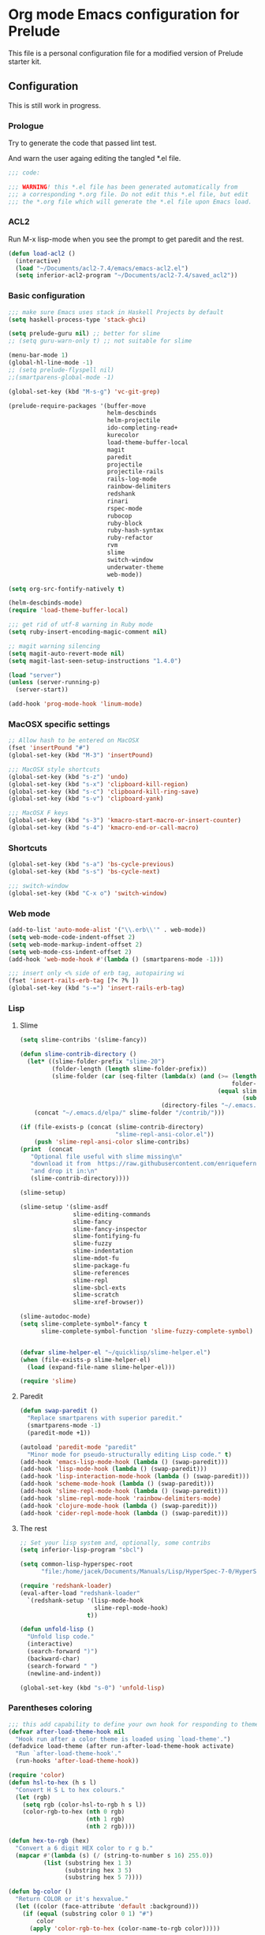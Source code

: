 * Org mode Emacs configuration for Prelude
This file is a personal configuration file for a modified version of Prelude
starter kit.

** Configuration

This is still work in progress.

*** Prologue

Try to generate the code that passed lint test.

And warn the user againg editing the tangled *.el file.

#+BEGIN_SRC emacs-lisp
  ;;; code:

  ;;; WARNING! this *.el file has been generated automatically from
  ;;; a corresponding *.org file. Do not edit this *.el file, but edit
  ;;; the *.org file which will generate the *.el file upon Emacs load.
#+END_SRC

*** ACL2

Run M-x lisp-mode when you see the prompt to get paredit and the rest.

#+BEGIN_SRC emacs-lisp
  (defun load-acl2 ()
    (interactive)
    (load "~/Documents/acl2-7.4/emacs/emacs-acl2.el")
    (setq inferior-acl2-program "~/Documents/acl2-7.4/saved_acl2"))
#+END_SRC

*** Basic configuration

#+BEGIN_SRC emacs-lisp
  ;;; make sure Emacs uses stack in Haskell Projects by default
  (setq haskell-process-type 'stack-ghci)

  (setq prelude-guru nil) ;; better for slime
  ;; (setq guru-warn-only t) ;; not suitable for slime

  (menu-bar-mode 1)
  (global-hl-line-mode -1)
  ;; (setq prelude-flyspell nil)
  ;;(smartparens-global-mode -1)

  (global-set-key (kbd "M-s-g") 'vc-git-grep)

  (prelude-require-packages '(buffer-move
                              helm-descbinds
                              helm-projectile
                              ido-completing-read+
                              kurecolor
                              load-theme-buffer-local
                              magit
                              paredit
                              projectile
                              projectile-rails
                              rails-log-mode
                              rainbow-delimiters
                              redshank
                              rinari
                              rspec-mode
                              rubocop
                              ruby-block
                              ruby-hash-syntax
                              ruby-refactor
                              rvm
                              slime
                              switch-window
                              underwater-theme
                              web-mode))

  (setq org-src-fontify-natively t)

  (helm-descbinds-mode)
  (require 'load-theme-buffer-local)

  ;;; get rid of utf-8 warning in Ruby mode
  (setq ruby-insert-encoding-magic-comment nil)

  ;; magit warning silencing
  (setq magit-auto-revert-mode nil)
  (setq magit-last-seen-setup-instructions "1.4.0")

  (load "server")
  (unless (server-running-p)
    (server-start))

  (add-hook 'prog-mode-hook 'linum-mode)

#+END_SRC

*** MacOSX specific settings

#+BEGIN_SRC emacs-lisp
  ;; Allow hash to be entered on MacOSX
  (fset 'insertPound "#")
  (global-set-key (kbd "M-3") 'insertPound)

  ;;; MacOSX style shortcuts
  (global-set-key (kbd "s-z") 'undo)
  (global-set-key (kbd "s-x") 'clipboard-kill-region)
  (global-set-key (kbd "s-c") 'clipboard-kill-ring-save)
  (global-set-key (kbd "s-v") 'clipboard-yank)

  ;;; MacOSX F keys
  (global-set-key (kbd "s-3") 'kmacro-start-macro-or-insert-counter)
  (global-set-key (kbd "s-4") 'kmacro-end-or-call-macro)
#+END_SRC

*** Shortcuts

#+BEGIN_SRC emacs-lisp
  (global-set-key (kbd "s-a") 'bs-cycle-previous)
  (global-set-key (kbd "s-s") 'bs-cycle-next)

  ;;; switch-window
  (global-set-key (kbd "C-x o") 'switch-window)

#+END_SRC

*** Web mode

#+BEGIN_SRC emacs-lisp
  (add-to-list 'auto-mode-alist '("\\.erb\\'" . web-mode))
  (setq web-mode-code-indent-offset 2)
  (setq web-mode-markup-indent-offset 2)
  (setq web-mode-css-indent-offset 2)
  (add-hook 'web-mode-hook #'(lambda () (smartparens-mode -1)))

  ;;; insert only <% side of erb tag, autopairing wi
  (fset 'insert-rails-erb-tag [?< ?% ])
  (global-set-key (kbd "s-=") 'insert-rails-erb-tag)
#+END_SRC

*** Lisp
**** Slime
#+BEGIN_SRC emacs-lisp
  (setq slime-contribs '(slime-fancy))

  (defun slime-contrib-directory ()
    (let* ((slime-folder-prefix "slime-20")
           (folder-length (length slime-folder-prefix))
           (slime-folder (car (seq-filter (lambda(x) (and (>= (length x)
                                                              folder-length)
                                                          (equal slime-folder-prefix
                                                                 (subseq x 0 folder-length))) )
                                          (directory-files "~/.emacs.d/elpa")))))
      (concat "~/.emacs.d/elpa/" slime-folder "/contrib/")))

  (if (file-exists-p (concat (slime-contrib-directory)
                             "slime-repl-ansi-color.el"))
      (push 'slime-repl-ansi-color slime-contribs)
  (print  (concat
     "Optional file useful with slime missing\n"
     "download it from  https://raw.githubusercontent.com/enriquefernandez/slime-repl-ansi-color/master/slime-repl-ansi-color.el\n"
     "and drop it in:\n"
     (slime-contrib-directory))))

  (slime-setup)

  (slime-setup '(slime-asdf
                 slime-editing-commands
                 slime-fancy
                 slime-fancy-inspector
                 slime-fontifying-fu
                 slime-fuzzy
                 slime-indentation
                 slime-mdot-fu
                 slime-package-fu
                 slime-references
                 slime-repl
                 slime-sbcl-exts
                 slime-scratch
                 slime-xref-browser))

  (slime-autodoc-mode)
  (setq slime-complete-symbol*-fancy t
        slime-complete-symbol-function 'slime-fuzzy-complete-symbol)


  (defvar slime-helper-el "~/quicklisp/slime-helper.el")
  (when (file-exists-p slime-helper-el)
    (load (expand-file-name slime-helper-el)))

  (require 'slime)
#+END_SRC

**** Paredit
#+BEGIN_SRC emacs-lisp
  (defun swap-paredit ()
    "Replace smartparens with superior paredit."
    (smartparens-mode -1)
    (paredit-mode +1))

  (autoload 'paredit-mode "paredit"
    "Minor mode for pseudo-structurally editing Lisp code." t)
  (add-hook 'emacs-lisp-mode-hook (lambda () (swap-paredit)))
  (add-hook 'lisp-mode-hook (lambda () (swap-paredit)))
  (add-hook 'lisp-interaction-mode-hook (lambda () (swap-paredit)))
  (add-hook 'scheme-mode-hook (lambda () (swap-paredit)))
  (add-hook 'slime-repl-mode-hook (lambda () (swap-paredit)))
  (add-hook 'slime-repl-mode-hook 'rainbow-delimiters-mode)
  (add-hook 'clojure-mode-hook (lambda () (swap-paredit)))
  (add-hook 'cider-repl-mode-hook (lambda () (swap-paredit)))
#+END_SRC

**** The rest
#+BEGIN_SRC emacs-lisp
  ;; Set your lisp system and, optionally, some contribs
  (setq inferior-lisp-program "sbcl")

  (setq common-lisp-hyperspec-root
        "file:/home/jacek/Documents/Manuals/Lisp/HyperSpec-7-0/HyperSpec/")

  (require 'redshank-loader)
  (eval-after-load "redshank-loader"
    `(redshank-setup '(lisp-mode-hook
                       slime-repl-mode-hook)
                     t))

  (defun unfold-lisp ()
    "Unfold lisp code."
    (interactive)
    (search-forward ")")
    (backward-char)
    (search-forward " ")
    (newline-and-indent))

  (global-set-key (kbd "s-0") 'unfold-lisp)
#+END_SRC

*** Parentheses coloring

#+BEGIN_SRC emacs-lisp
  ;;; this add capability to define your own hook for responding to theme changes
  (defvar after-load-theme-hook nil
    "Hook run after a color theme is loaded using `load-theme'.")
  (defadvice load-theme (after run-after-load-theme-hook activate)
    "Run `after-load-theme-hook'."
    (run-hooks 'after-load-theme-hook))

  (require 'color)
  (defun hsl-to-hex (h s l)
    "Convert H S L to hex colours."
    (let (rgb)
      (setq rgb (color-hsl-to-rgb h s l))
      (color-rgb-to-hex (nth 0 rgb)
                        (nth 1 rgb)
                        (nth 2 rgb))))

  (defun hex-to-rgb (hex)
    "Convert a 6 digit HEX color to r g b."
    (mapcar #'(lambda (s) (/ (string-to-number s 16) 255.0))
            (list (substring hex 1 3)
                  (substring hex 3 5)
                  (substring hex 5 7))))

  (defun bg-color ()
    "Return COLOR or it's hexvalue."
    (let ((color (face-attribute 'default :background)))
      (if (equal (substring color 0 1) "#")
          color
        (apply 'color-rgb-to-hex (color-name-to-rgb color)))))

  (defun bg-light ()
    "Calculate background brightness."
    (< (color-distance  "white"
                        (bg-color))
       (color-distance  "black"
                        (bg-color))))

  (defun whitespace-line-bg ()
    "Calculate long line highlight depending on background brightness."
    (apply 'color-rgb-to-hex
           (apply 'color-hsl-to-rgb
                  (apply (if (bg-light) 'color-darken-hsl 'color-lighten-hsl)
                         (append
                          (apply 'color-rgb-to-hsl
                                 (hex-to-rgb
                                  (bg-color)))
                          '(7))))))

  (defun bracket-colors ()
    "Calculate the bracket colours based on background."
    (let (hexcolors lightvals)
      (setq lightvals (if (bg-light)
                          (list (list .60 1.0 0.55) ; H S L
                                (list .30 1.0 0.40)
                                (list .11 1.0 0.55)
                                (list .01 1.0 0.65)
                                (list .75 0.9 0.55) ; H S L
                                (list .49 0.9 0.40)
                                (list .17 0.9 0.47)
                                (list .05 0.9 0.55))
                        (list (list .70 1.0 0.68) ; H S L
                              (list .30 1.0 0.40)
                              (list .11 1.0 0.50)
                              (list .01 1.0 0.50)
                              (list .81 0.9 0.55) ; H S L
                              (list .49 0.9 0.40)
                              (list .17 0.9 0.45)
                              (list .05 0.9 0.45))))
      (dolist (n lightvals)
        (push (apply 'hsl-to-hex n) hexcolors))
      (reverse hexcolors)))


  (defun colorise-brackets ()
    "Apply my own colours to rainbow delimiters."
    (interactive)
    (require 'rainbow-delimiters)
    (custom-set-faces
     ;; change the background but do not let theme to interfere with the foreground
     `(whitespace-line ((t (:background ,(whitespace-line-bg)))))
     ;; or use (list-colors-display)
     `(rainbow-delimiters-depth-2-face ((t (:foreground ,(nth 0 (bracket-colors))))))
     `(rainbow-delimiters-depth-3-face ((t (:foreground ,(nth 1 (bracket-colors))))))
     `(rainbow-delimiters-depth-4-face ((t (:foreground ,(nth 2 (bracket-colors))))))
     `(rainbow-delimiters-depth-5-face ((t (:foreground ,(nth 3 (bracket-colors))))))
     `(rainbow-delimiters-depth-6-face ((t (:foreground ,(nth 4 (bracket-colors))))))
     `(rainbow-delimiters-depth-7-face ((t (:foreground ,(nth 5 (bracket-colors))))))
     `(rainbow-delimiters-depth-8-face ((t (:foreground ,(nth 6 (bracket-colors))))))
     `(rainbow-delimiters-depth-9-face ((t (:foreground ,(nth 7 (bracket-colors))))))
     `(rainbow-delimiters-unmatched-face ((t (:foreground "white" :background "red"))))
     `(highlight ((t (:foreground "#ff0000" :background "#888"))))))

  (colorise-brackets)

  (add-hook 'prog-mode-hook 'rainbow-delimiters-mode)
  (add-hook 'after-load-theme-hook 'colorise-brackets)


#+END_SRC

*** Buffer movement

#+BEGIN_SRC emacs-lisp
  ;; moving buffers
  (require 'buffer-move)
  ;; need to find unused shortcuts for moving up and down
  (global-set-key (kbd "<M-s-up>")     'buf-move-up)
  (global-set-key (kbd "<M-s-down>")   'buf-move-down)
  (global-set-key (kbd "<M-s-left>")   'buf-move-left)
  (global-set-key (kbd "<M-s-right>")  'buf-move-right)
#+END_SRC

*** Conclusion

#+BEGIN_SRC emacs-lisp
  (provide 'personal)
  ;;; personal ends here
#+END_SRC
